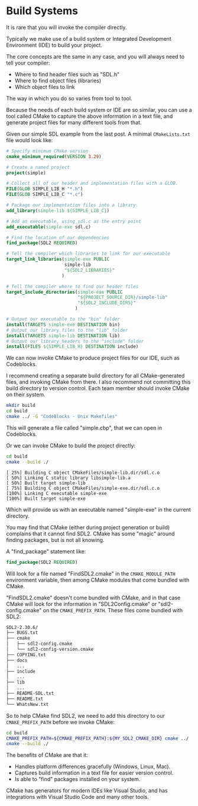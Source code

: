 # No subscript, exports our RESULTS
#+OPTIONS: ^:nil d:t

#+BEGIN_SRC emacs-lisp :exports results :results silent
  (direnv-allow)
  (direnv-update-environment)
  (org-babel-tangle)
#+END_SRC

* Build Systems

It is rare that you will invoke the compiler directly.

Typically we make use of a build system or Integrated Development Environment (IDE) to build your project.

The core concepts are the same in any case, and you will always need to tell your compiler:
  - Where to find header files such as "SDL.h"
  - Where to find object files (libraries)
  - Which object files to link

The way in which you do so varies from tool to tool.

Because the needs of each build system or IDE are so similar, you can use a tool called CMake to capture the above information in a text file, and generate project files for many different tools from that.

Given our simple SDL example from the last post. A minimal ~CMakeLists.txt~ file would look like:

#+begin_src cmake :tangle .generated/CMakeLists.txt
# Specify minimum CMake version
cmake_minimum_required(VERSION 3.29)

# Create a named project
project(simple)

# Collect all of our header and implementation files with a GLOB.
FILE(GLOB SIMPLE_LIB_H "*.h")
FILE(GLOB SIMPLE_LIB_C "*.c")

# Package our implementation files into a library.
add_library(simple-lib ${SIMPLE_LIB_C})

# Add an executable, using sdl.c as the entry point
add_executable(simple-exe sdl.c)

# Find the location of our dependencies
find_package(SDL2 REQUIRED)

# Tell the compiler which libraries to link for our executable
target_link_libraries(simple-exe PUBLIC
                      simple-lib
                      "${SDL2_LIBRARIES}"
                     )

# Tell the compiler where to find our header files
target_include_directories(simple-exe PUBLIC
                           "${PROJECT_SOURCE_DIR}/simple-lib"
                           "${SDL2_INCLUDE_DIRS}"
                          )

# Output our executable to the "bin" folder
install(TARGETS simple-exe DESTINATION bin)
# Output our library files to the "lib" folder
install(TARGETS simple-lib DESTINATION lib)
# Output our library headers to the "include" folder
install(FILES ${SIMPLE_LIB_H} DESTINATION include)
#+end_src

We can now invoke CMake to produce project files for our IDE, such as Codeblocks.

I recommend creating a separate build directory for all CMake-generated files, and invoking CMake from there. I also recommend not committing this build directory to version control. Each team member should invoke CMake on their system.

#+begin_src sh :results verbatim :exports both :dir .generated
mkdir build
cd build
cmake ../ -G "CodeBlocks - Unix Makefiles"
#+end_src

This will generate a file called "simple.cbp", that we can open in Codeblocks.

[[file:static/cbp.png]]

Or we can invoke CMake to build the project directly:

#+begin_src sh :results verbatim :exports both :dir .generated
cd build
cmake --build ./
#+end_src

#+RESULTS:
: [ 25%] Building C object CMakeFiles/simple-lib.dir/sdl.c.o
: [ 50%] Linking C static library libsimple-lib.a
: [ 50%] Built target simple-lib
: [ 75%] Building C object CMakeFiles/simple-exe.dir/sdl.c.o
: [100%] Linking C executable simple-exe
: [100%] Built target simple-exe

Which will provide us with an executable named "simple-exe" in the current directory.

You may find that CMake (either during project generation or build) complains that it cannot find SDL2. CMake has some "magic" around finding packages, but is not all knowing.

A "find_package" statement like:

#+begin_src cmake
find_package(SDL2 REQUIRED)
#+end_src

Will look for a file named "FindSDL2.cmake" in the ~CMAKE_MODULE_PATH~ environment variable, then among CMake modules that come bundled with CMake.

"FindSDL2.cmake" doesn't come bundled with CMake, and in that case CMake will look for the information in "SDL2Config.cmake" or "sdl2-config.cmake" on the ~CMAKE_PREFIX_PATH~. These files come bundled with SDL2:

#+BEGIN_SRC sh
SDL2-2.30.6/
├── BUGS.txt
├── cmake
│   ├── sdl2-config.cmake
│   └── sdl2-config-version.cmake
├── COPYING.txt
├── docs
│   ...
├── include
│   ...
├── lib
│   ...
├── README-SDL.txt
├── README.txt
└── WhatsNew.txt
#+END_SRC

So to help CMake find SDL2, we need to add this directory to our ~CMAKE_PREFIX_PATH~ before we invoke CMake:

#+BEGIN_SRC sh
cd build
CMAKE_PREFIX_PATH=${CMAKE_PREFIX_PATH}:${MY_SDL2_CMAKE_DIR} cmake ../
cmake --build ./
#+END_SRC

The benefits of CMake are that it:
  - Handles platform differences gracefully (Windows, Linux, Mac).
  - Captures build information in a text file for easier version control.
  - Is able to "find" packages installed on your system.

CMake has generators for modern IDEs like Visual Studio, and has integrations with Visual Studio Code and many other tools.
